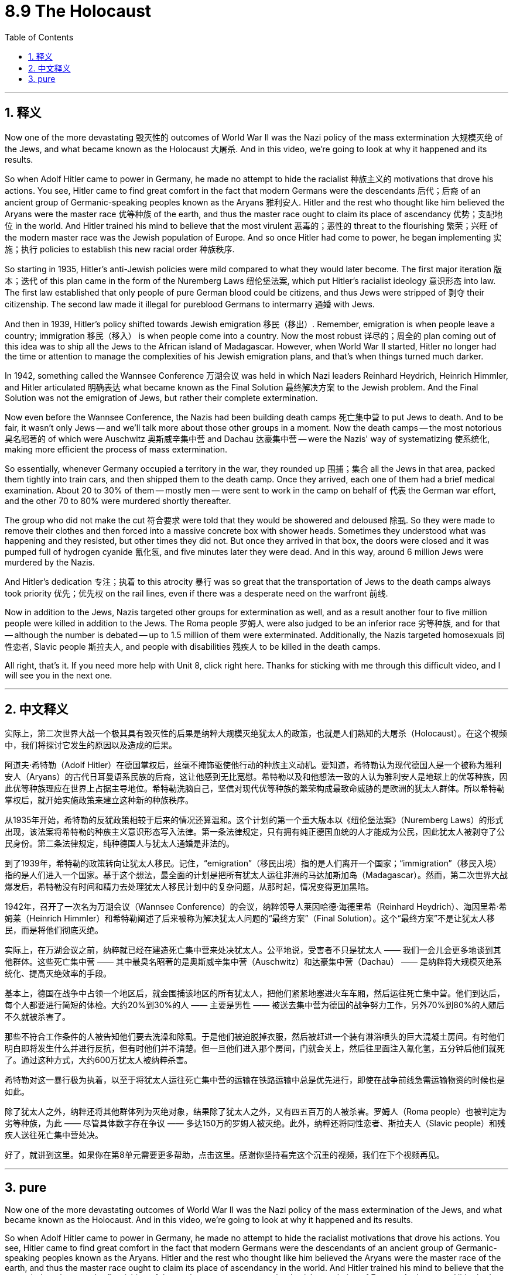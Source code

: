 
= 8.9 The Holocaust
:toc: left
:toclevels: 3
:sectnums:
:stylesheet: myAdocCss.css

'''

== 释义

Now one of the more devastating 毁灭性的 outcomes of World War II was the Nazi policy of the mass extermination 大规模灭绝 of the Jews, and what became known as the Holocaust 大屠杀. And in this video, we're going to look at why it happened and its results. +

So when Adolf Hitler came to power in Germany, he made no attempt to hide the racialist 种族主义的 motivations that drove his actions. You see, Hitler came to find great comfort in the fact that modern Germans were the descendants 后代；后裔 of an ancient group of Germanic-speaking peoples known as the Aryans 雅利安人. Hitler and the rest who thought like him believed the Aryans were the master race 优等种族 of the earth, and thus the master race ought to claim its place of ascendancy 优势；支配地位 in the world. And Hitler trained his mind to believe that the most virulent 恶毒的；恶性的 threat to the flourishing 繁荣；兴旺 of the modern master race was the Jewish population of Europe. And so once Hitler had come to power, he began implementing 实施；执行 policies to establish this new racial order 种族秩序. +

So starting in 1935, Hitler's anti-Jewish policies were mild compared to what they would later become. The first major iteration 版本；迭代 of this plan came in the form of the Nuremberg Laws 纽伦堡法案, which put Hitler's racialist ideology 意识形态 into law. The first law established that only people of pure German blood could be citizens, and thus Jews were stripped of 剥夺 their citizenship. The second law made it illegal for pureblood Germans to intermarry 通婚 with Jews. +

And then in 1939, Hitler's policy shifted towards Jewish emigration 移民（移出）. Remember, emigration is when people leave a country; immigration 移民（移入） is when people come into a country. Now the most robust 详尽的；周全的 plan coming out of this idea was to ship all the Jews to the African island of Madagascar. However, when World War II started, Hitler no longer had the time or attention to manage the complexities of his Jewish emigration plans, and that's when things turned much darker. +

In 1942, something called the Wannsee Conference 万湖会议 was held in which Nazi leaders Reinhard Heydrich, Heinrich Himmler, and Hitler articulated 明确表达 what became known as the Final Solution 最终解决方案 to the Jewish problem. And the Final Solution was not the emigration of Jews, but rather their complete extermination. +

Now even before the Wannsee Conference, the Nazis had been building death camps 死亡集中营 to put Jews to death. And to be fair, it wasn't only Jews -- and we'll talk more about those other groups in a moment. Now the death camps -- the most notorious 臭名昭著的 of which were Auschwitz 奥斯威辛集中营 and Dachau 达豪集中营 -- were the Nazis' way of systematizing 使系统化, making more efficient the process of mass extermination. +

So essentially, whenever Germany occupied a territory in the war, they rounded up 围捕；集合 all the Jews in that area, packed them tightly into train cars, and then shipped them to the death camp. Once they arrived, each one of them had a brief medical examination. About 20 to 30% of them -- mostly men -- were sent to work in the camp on behalf of 代表 the German war effort, and the other 70 to 80% were murdered shortly thereafter. +

The group who did not make the cut 符合要求 were told that they would be showered and deloused 除虱. So they were made to remove their clothes and then forced into a massive concrete box with shower heads. Sometimes they understood what was happening and they resisted, but other times they did not. But once they arrived in that box, the doors were closed and it was pumped full of hydrogen cyanide 氰化氢, and five minutes later they were dead. And in this way, around 6 million Jews were murdered by the Nazis. +

And Hitler's dedication 专注；执着 to this atrocity 暴行 was so great that the transportation of Jews to the death camps always took priority 优先；优先权 on the rail lines, even if there was a desperate need on the warfront 前线. +

Now in addition to the Jews, Nazis targeted other groups for extermination as well, and as a result another four to five million people were killed in addition to the Jews. The Roma people 罗姆人 were also judged to be an inferior race 劣等种族, and for that -- although the number is debated -- up to 1.5 million of them were exterminated. Additionally, the Nazis targeted homosexuals 同性恋者, Slavic people 斯拉夫人, and people with disabilities 残疾人 to be killed in the death camps. +

All right, that's it. If you need more help with Unit 8, click right here. Thanks for sticking with me through this difficult video, and I will see you in the next one. +

'''

== 中文释义

实际上，第二次世界大战一个极其具有毁灭性的后果是纳粹大规模灭绝犹太人的政策，也就是人们熟知的大屠杀（Holocaust）。在这个视频中，我们将探讨它发生的原因以及造成的后果。 +

阿道夫·希特勒（Adolf Hitler）在德国掌权后，丝毫不掩饰驱使他行动的种族主义动机。要知道，希特勒认为现代德国人是一个被称为雅利安人（Aryans）的古代日耳曼语系民族的后裔，这让他感到无比宽慰。希特勒以及和他想法一致的人认为雅利安人是地球上的优等种族，因此优等种族理应在世界上占据主导地位。希特勒洗脑自己，坚信对现代优等种族的繁荣构成最致命威胁的是欧洲的犹太人群体。所以希特勒掌权后，就开始实施政策来建立这种新的种族秩序。 +

从1935年开始，希特勒的反犹政策相较于后来的情况还算温和。这个计划的第一个重大版本以《纽伦堡法案》（Nuremberg Laws）的形式出现，该法案将希特勒的种族主义意识形态写入法律。第一条法律规定，只有拥有纯正德国血统的人才能成为公民，因此犹太人被剥夺了公民身份。第二条法律规定，纯种德国人与犹太人通婚是非法的。 +

到了1939年，希特勒的政策转向让犹太人移民。记住，“emigration”（移民出境）指的是人们离开一个国家；“immigration”（移民入境）指的是人们进入一个国家。基于这个想法，最全面的计划是把所有犹太人运往非洲的马达加斯加岛（Madagascar）。然而，第二次世界大战爆发后，希特勒没有时间和精力去处理犹太人移民计划中的复杂问题，从那时起，情况变得更加黑暗。 +

1942年，召开了一次名为万湖会议（Wannsee Conference）的会议，纳粹领导人莱因哈德·海德里希（Reinhard Heydrich）、海因里希·希姆莱（Heinrich Himmler）和希特勒阐述了后来被称为解决犹太人问题的“最终方案”（Final Solution）。这个“最终方案”不是让犹太人移民，而是将他们彻底灭绝。 +

实际上，在万湖会议之前，纳粹就已经在建造死亡集中营来处决犹太人。公平地说，受害者不只是犹太人 —— 我们一会儿会更多地谈到其他群体。这些死亡集中营 —— 其中最臭名昭著的是奥斯威辛集中营（Auschwitz）和达豪集中营（Dachau） —— 是纳粹将大规模灭绝系统化、提高灭绝效率的手段。 +

基本上，德国在战争中占领一个地区后，就会围捕该地区的所有犹太人，把他们紧紧地塞进火车车厢，然后运往死亡集中营。他们到达后，每个人都要进行简短的体检。大约20%到30%的人 —— 主要是男性 —— 被送去集中营为德国的战争努力工作，另外70%到80%的人随后不久就被杀害了。 +

那些不符合工作条件的人被告知他们要去洗澡和除虱。于是他们被迫脱掉衣服，然后被赶进一个装有淋浴喷头的巨大混凝土房间。有时他们明白即将发生什么并进行反抗，但有时他们并不清楚。但一旦他们进入那个房间，门就会关上，然后往里面注入氰化氢，五分钟后他们就死了。通过这种方式，大约600万犹太人被纳粹杀害。 +

希特勒对这一暴行极为执着，以至于将犹太人运往死亡集中营的运输在铁路运输中总是优先进行，即使在战争前线急需运输物资的时候也是如此。 +

除了犹太人之外，纳粹还将其他群体列为灭绝对象，结果除了犹太人之外，又有四五百万的人被杀害。罗姆人（Roma people）也被判定为劣等种族，为此 —— 尽管具体数字存在争议 —— 多达150万的罗姆人被灭绝。此外，纳粹还将同性恋者、斯拉夫人（Slavic people）和残疾人送往死亡集中营处决。 +

好了，就讲到这里。如果你在第8单元需要更多帮助，点击这里。感谢你坚持看完这个沉重的视频，我们在下个视频再见。 +

'''

== pure

Now one of the more devastating outcomes of World War II was the Nazi policy of the mass extermination of the Jews, and what became known as the Holocaust. And in this video, we're going to look at why it happened and its results.

So when Adolf Hitler came to power in Germany, he made no attempt to hide the racialist motivations that drove his actions. You see, Hitler came to find great comfort in the fact that modern Germans were the descendants of an ancient group of Germanic-speaking peoples known as the Aryans. Hitler and the rest who thought like him believed the Aryans were the master race of the earth, and thus the master race ought to claim its place of ascendancy in the world. And Hitler trained his mind to believe that the most virulent threat to the flourishing of the modern master race was the Jewish population of Europe. And so once Hitler had come to power, he began implementing policies to establish this new racial order.

So starting in 1935, Hitler's anti-Jewish policies were mild compared to what they would later become. The first major iteration of this plan came in the form of the Nuremberg Laws, which put Hitler's racialist ideology into law. The first law established that only people of pure German blood could be citizens, and thus Jews were stripped of their citizenship. The second law made it illegal for pureblood Germans to intermarry with Jews.

And then in 1939, Hitler's policy shifted towards Jewish emigration. Remember, emigration is when people leave a country; immigration is when people come into a country. Now the most robust plan coming out of this idea was to ship all the Jews to the African island of Madagascar. However, when World War II started, Hitler no longer had the time or attention to manage the complexities of his Jewish emigration plans, and that's when things turned much darker.

In 1942, something called the Wannsee Conference was held in which Nazi leaders Reinhard Heydrich, Heinrich Himmler, and Hitler articulated what became known as the Final Solution to the Jewish problem. And the Final Solution was not the emigration of Jews, but rather their complete extermination.

Now even before the Wannsee Conference, the Nazis had been building death camps to put Jews to death. And to be fair, it wasn't only Jews -- and we'll talk more about those other groups in a moment. Now the death camps -- the most notorious of which were Auschwitz and Dachau -- were the Nazis' way of systematizing, making more efficient the process of mass extermination.

So essentially, whenever Germany occupied a territory in the war, they rounded up all the Jews in that area, packed them tightly into train cars, and then shipped them to the death camp. Once they arrived, each one of them had a brief medical examination. About 20 to 30% of them -- mostly men -- were sent to work in the camp on behalf of the German war effort, and the other 70 to 80% were murdered shortly thereafter.

The group who did not make the cut were told that they would be showered and deloused. So they were made to remove their clothes and then forced into a massive concrete box with shower heads. Sometimes they understood what was happening and they resisted, but other times they did not. But once they arrived in that box, the doors were closed and it was pumped full of hydrogen cyanide, and five minutes later they were dead. And in this way, around 6 million Jews were murdered by the Nazis.

And Hitler's dedication to this atrocity was so great that the transportation of Jews to the death camps always took priority on the rail lines, even if there was a desperate need on the warfront.

Now in addition to the Jews, Nazis targeted other groups for extermination as well, and as a result another four to five million people were killed in addition to the Jews. The Roma people were also judged to be an inferior race, and for that -- although the number is debated -- up to 1.5 million of them were exterminated. Additionally, the Nazis targeted homosexuals, Slavic people, and people with disabilities to be killed in the death camps.

All right, that's it. If you need more help with Unit 8, click right here. Thanks for sticking with me through this difficult video, and I will see you in the next one.

'''